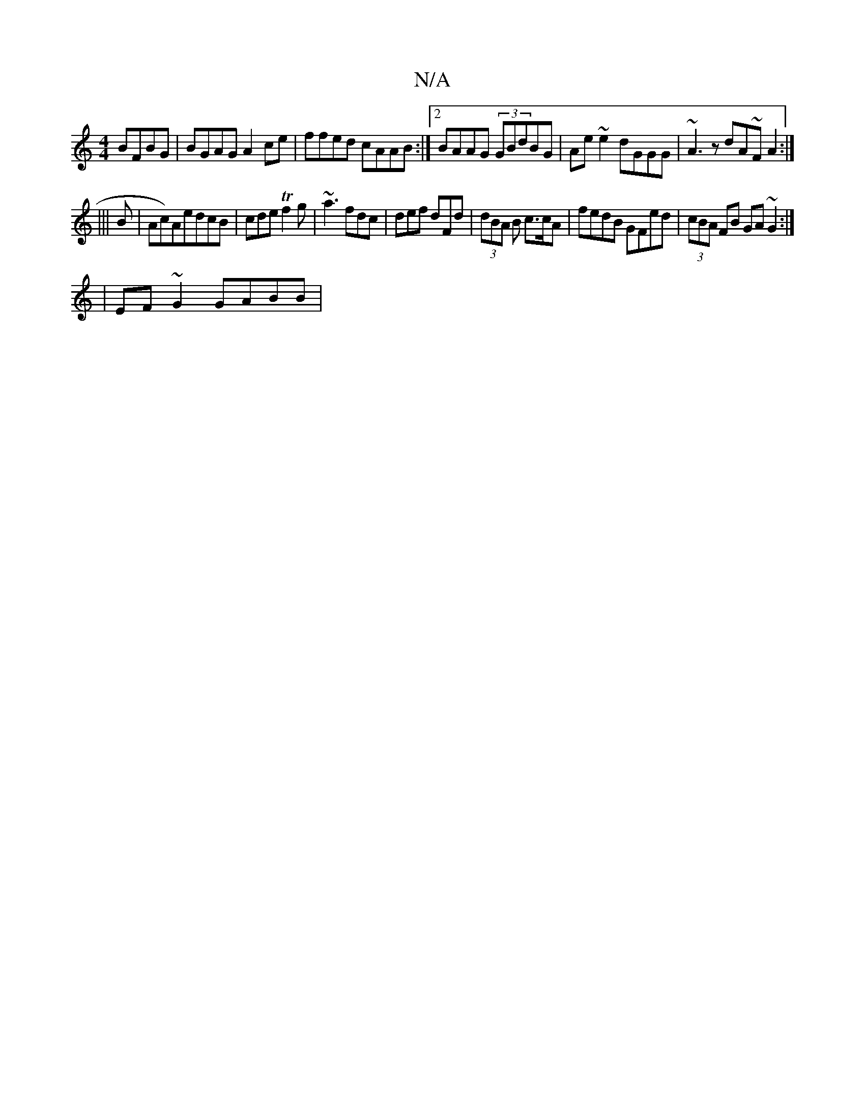 X:1
T:N/A
M:4/4
R:N/A
K:Cmajor
 BFBG |BGAG A2ce|ffed cAAB:|2 BAAG (3GBdBG|Ae~e2 dGGG|~A3z dA~F}A2:|
|||
B|Ac)AedcB|cde Tf2g|~a3 fdc|def dFd|(3dBA B c>cA | fedB GFed | (3cBA FB GA~G2 :|
| EF~G2 GABB |

G2ed eg~b2|caec Adef|efdB AGGE
